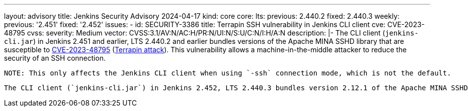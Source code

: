 ---
layout: advisory
title: Jenkins Security Advisory 2024-04-17
kind: core
core:
  lts:
    previous: 2.440.2
    fixed: 2.440.3
  weekly:
    previous: '2.451'
    fixed: '2.452'
issues:
- id: SECURITY-3386
  title: Terrapin SSH vulnerability in Jenkins CLI client
  cve: CVE-2023-48795
  cvss:
    severity: Medium
    vector: CVSS:3.1/AV:N/AC:H/PR:N/UI:N/S:U/C:N/I:H/A:N
  description: |-
    The CLI client (`jenkins-cli.jar`) in Jenkins 2.451 and earlier, LTS 2.440.2 and earlier bundles versions of the Apache MINA SSHD library that are susceptible to https://www.cve.org/CVERecord?id=CVE-2023-48795[CVE-2023-48795] (https://en.wikipedia.org/wiki/Terrapin_attack[Terrapin attack]).
    This vulnerability allows a machine-in-the-middle attacker to reduce the security of an SSH connection.

    NOTE: This only affects the Jenkins CLI client when using `-ssh` connection mode, which is not the default.

    The CLI client (`jenkins-cli.jar`) in Jenkins 2.452, LTS 2.440.3 bundles version 2.12.1 of the Apache MINA SSHD library, which is unaffected by this issue.
